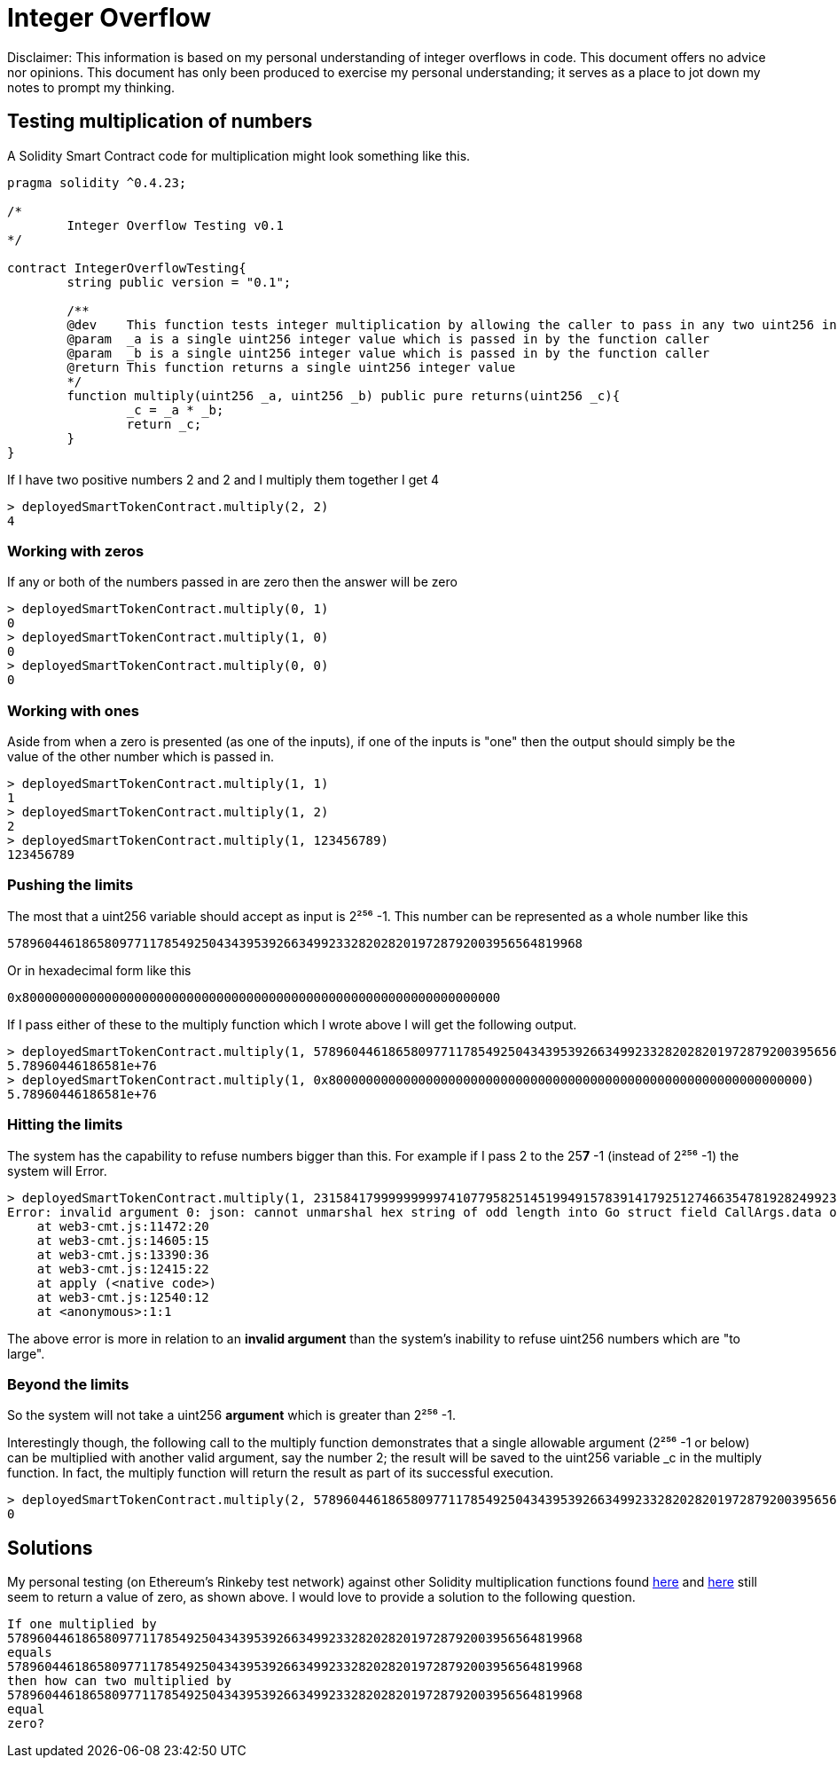 = Integer Overflow

Disclaimer: This information is based on my personal understanding of integer overflows in code. This document offers no advice nor opinions. This document has only been produced to exercise my personal understanding; it serves as a place to jot down my notes to prompt my thinking.

== Testing multiplication of numbers
A Solidity Smart Contract code for multiplication might look something like this.

[source, bash]
----
pragma solidity ^0.4.23;

/*
        Integer Overflow Testing v0.1
*/

contract IntegerOverflowTesting{
        string public version = "0.1";

        /**
        @dev    This function tests integer multiplication by allowing the caller to pass in any two uint256 integers
        @param  _a is a single uint256 integer value which is passed in by the function caller
        @param  _b is a single uint256 integer value which is passed in by the function caller
        @return This function returns a single uint256 integer value
        */
        function multiply(uint256 _a, uint256 _b) public pure returns(uint256 _c){
                _c = _a * _b;
                return _c;
        }
}
----

If I have two positive numbers 2 and 2 and I multiply them together I get 4 
[source, bash]
----
> deployedSmartTokenContract.multiply(2, 2)
4
----

=== Working with zeros

If any or both of the numbers passed in are zero then the answer will be zero
[source, bash]
----
> deployedSmartTokenContract.multiply(0, 1)
0
> deployedSmartTokenContract.multiply(1, 0)
0
> deployedSmartTokenContract.multiply(0, 0)
0
----

=== Working with ones

Aside from when a zero is presented (as one of the inputs), if one of the inputs is "one" then the output should simply be the value of the other number which is passed in.
[source, bash]
----
> deployedSmartTokenContract.multiply(1, 1)
1
> deployedSmartTokenContract.multiply(1, 2)
2
> deployedSmartTokenContract.multiply(1, 123456789)
123456789
----

=== Pushing the limits

The most that a uint256 variable should accept as input is 2²⁵⁶ -1. 
This number can be represented as a whole number like this
[source, bash]
----
57896044618658097711785492504343953926634992332820282019728792003956564819968
----
Or in hexadecimal form like this
[source, bash]
----
0x8000000000000000000000000000000000000000000000000000000000000000
----

If I pass either of these to the multiply function which I wrote above I will get the following output.

[source, bash]
----
> deployedSmartTokenContract.multiply(1, 57896044618658097711785492504343953926634992332820282019728792003956564819968)
5.78960446186581e+76
> deployedSmartTokenContract.multiply(1, 0x8000000000000000000000000000000000000000000000000000000000000000)
5.78960446186581e+76
----

=== Hitting the limits

The system has the capability to refuse numbers bigger than this. For example if I pass 2 to the 25**7** -1 (instead of 2²⁵⁶ -1) the system will Error.

[source, bash]
----
> deployedSmartTokenContract.multiply(1, 231584179999999997410779582514519949157839141792512746635478192824992309182464)
Error: invalid argument 0: json: cannot unmarshal hex string of odd length into Go struct field CallArgs.data of type hexutil.Bytes
    at web3-cmt.js:11472:20
    at web3-cmt.js:14605:15
    at web3-cmt.js:13390:36
    at web3-cmt.js:12415:22
    at apply (<native code>)
    at web3-cmt.js:12540:12
    at <anonymous>:1:1
----

The above error is more in relation to an **invalid argument** than the system's inability to refuse uint256 numbers which are "to large".

=== Beyond the limits

So the system will not take a uint256 **argument** which is greater than 2²⁵⁶ -1. 

Interestingly though, the following call to the multiply function demonstrates that a single allowable argument (2²⁵⁶ -1 or below) can be multiplied with another valid argument, say the number 2; the result will be saved to the uint256 variable _c in the multiply function. In fact, the multiply function will return the result as part of its successful execution.

[source, bash]
----
> deployedSmartTokenContract.multiply(2, 57896044618658097711785492504343953926634992332820282019728792003956564819968)
0
----

== Solutions

My personal testing (on Ethereum's Rinkeby test network) against other Solidity multiplication functions found https://github.com/OpenZeppelin/openzeppelin-solidity/blob/master/contracts/math/SafeMath.sol[here] and https://github.com/bancorprotocol/contracts/blob/master/solidity/contracts/utility/Utils.sol[here] still seem to return a value of zero, as shown above. I would love to provide a solution to the following question.

[source, bash]
----
If one multiplied by 
57896044618658097711785492504343953926634992332820282019728792003956564819968 
equals 
57896044618658097711785492504343953926634992332820282019728792003956564819968 
then how can two multiplied by 
57896044618658097711785492504343953926634992332820282019728792003956564819968
equal
zero?
----











